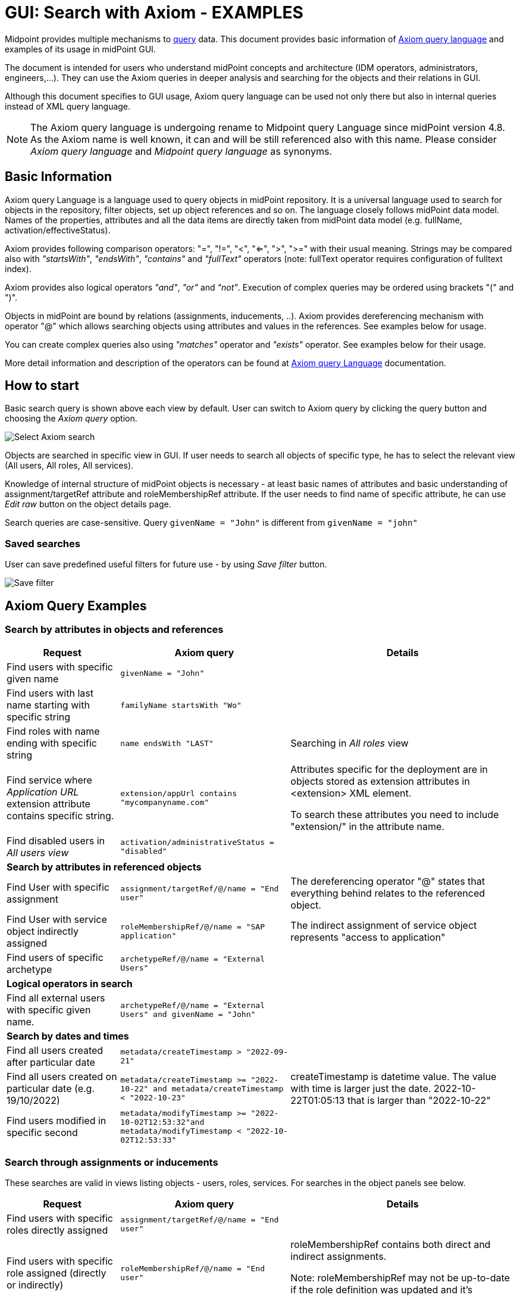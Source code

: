 = GUI: Search with Axiom - EXAMPLES
:page-wiki-metadata-create-user: mspanik
:page-since: "4.4"
:page-since-improved: [ "4.5", "4.6", "4.7", "4.8" ]
:page-alias: { "parent" : "/midpoint/reference/concepts/query/axiom-query-language", "title":"GUI search - EXAMPLES", "display-order" : 600}

Midpoint provides multiple mechanisms to xref:/midpoint/reference/concepts/query/[query] data. This document provides basic information of xref:/midpoint/reference/concepts/query/axiom-query-language/[Axiom query language] and examples of its usage in midPoint GUI.

The document is intended for users who understand midPoint concepts and architecture (IDM operators, administrators, engineers,...). They can use the Axiom queries in deeper analysis and searching for the objects and their relations in GUI.

Although this document specifies to GUI usage, Axiom query language can be used not only there but also in internal queries instead of XML query language.

NOTE: The Axiom query language is undergoing rename to Midpoint query Language since midPoint version 4.8. As the Axiom name is well known, it can and will be still referenced also with this name. Please consider _Axiom query language_ and _Midpoint query language_ as synonyms.

== Basic Information

Axiom query Language is a language used to query objects in midPoint repository. It is a universal language used to search for objects in the repository, filter objects, set up object references and so on. The language closely follows midPoint data model. Names of the properties, attributes and all the data items are directly taken from midPoint data model (e.g. fullName, activation/effectiveStatus).

Axiom provides following comparison operators: "=", "!=", "<", "<=", ">", ">=" with their usual meaning. Strings may be compared also with _"startsWith"_, _"endsWith"_, _"contains"_ and _"fullText"_ operators (note: fullText operator requires configuration of fulltext index).

Axiom provides also logical operators _"and"_, _"or"_ and _"not"_. Execution of complex queries may be ordered using brackets "(" and ")".

Objects in midPoint are bound by relations (assignments, inducements, ..). Axiom provides dereferencing mechanism with operator "@" which allows searching objects using attributes and values in the references. See examples below for usage.

You can create complex queries also using _"matches"_ operator and _"exists"_ operator. See examples below for their usage.

More detail information and description of the operators can be found at xref:/midpoint/reference/concepts/query/axiom-query-language/[Axiom query Language] documentation.

== How to start

Basic search query is shown above each view by default. User can switch to Axiom query by clicking the query button and choosing the _Axiom query_ option.

image:axiom-select.png[Select Axiom search]

Objects are searched in specific view in GUI. If user needs to search all objects of specific type, he has to select the relevant view (All users, All roles, All services).

Knowledge of internal structure of midPoint objects is necessary - at least basic names of attributes and basic understanding of assignment/targetRef attribute and roleMembershipRef attribute.
If the user needs to find name of specific attribute, he can use _Edit raw_ button on the object details page.

Search queries are case-sensitive. Query `givenName = "John"` is different from `givenName = "john"`

=== Saved searches

User can save predefined useful filters for future use - by using _Save filter_ button.

image:axiom-save-search.png[Save filter]

== Axiom Query Examples

=== Search by attributes in objects and references

[options="header", cols="20, 30, 40"]
|===
|Request
|Axiom query
|Details

|Find users with specific given name
|`givenName = "John"`
|
|Find users with last name starting with specific string
|`familyName startsWith "Wo"`
|

|Find roles with name ending with specific string
|`name endsWith "LAST"`
|Searching in _All roles_ view

|Find service where _Application URL_ extension attribute contains specific string.
|`extension/appUrl contains "mycompanyname.com"`
|Attributes specific for the deployment are in objects stored as extension attributes in <extension> XML element.

To search these attributes you need to include "extension/" in the attribute name.

|Find disabled users in _All users view_
|`activation/administrativeStatus = "disabled"`
|

3+|*Search by attributes in referenced objects*

|Find User with specific assignment
|`assignment/targetRef/@/name = "End user"`
|The dereferencing operator "@" states that everything behind relates to the referenced object.

|Find User with service object indirectly assigned
|`roleMembershipRef/@/name = "SAP application"`
|The indirect assignment of service object represents "access to application"

|Find users of specific archetype
|`archetypeRef/@/name = "External Users"`
|

3+|*Logical operators in search*

|Find all external users with specific given name.
|`archetypeRef/@/name = "External Users" and givenName = "John"`
|

3+|*Search by dates and times*

|Find all users created after particular date
|`metadata/createTimestamp > "2022-09-21"`
|

|Find all users created on particular date (e.g. 19/10/2022)
|`metadata/createTimestamp >= "2022-10-22" and metadata/createTimestamp < "2022-10-23"`
| createTimestamp is datetime value. The value with time is larger just the date. 2022-10-22T01:05:13 that is larger than "2022-10-22"

|Find users modified in specific second
|`metadata/modifyTimestamp >= "2022-10-02T12:53:32"and metadata/modifyTimestamp < "2022-10-02T12:53:33"`
|
|===

=== Search through assignments or inducements

These searches are valid in views listing objects - users, roles, services. For searches in the object panels see below.

[options="header", cols="20, 30, 40"]
|===
|Request
|Axiom query
|Details
|Find users with specific roles directly assigned
|`assignment/targetRef/@/name = "End user"`
|

|Find users with specific role assigned (directly or indirectly)
|`roleMembershipRef/@/name = "End user"`
|roleMembershipRef contains both direct and indirect assignments.

Note: roleMembershipRef may not be up-to-date if the role definition was updated and it's members were not recomputed.

|Find users without any service assigned (directly or indirectly)
|`roleMembershipRef not matches (targetType = ServiceType)`
|roleMembershipRef contains both direct and indirect assignments.

|Find users without any role or service assigned (directly or indirectly)
|`roleMembershipRef not matches (targetType = RoleType) AND roleMembershipRef not matches (targetType = ServiceType)`
|

|Roles without any inducement
|`inducement not exists`
|_exists_ operator with _not_ operator together. +
This can't be used with assignments if roles have assigned archetypes.

|Find users without any role or service directly assigned
|`assignment/targetRef not matches ( targetType = RoleType) AND assignment/targetRef not matches ( targetType = ServiceType)`
|Assignment attribute contains direct assignments only.

Query is rather complex, because each user has at least one assignment assigned - archetype assignment.

|Users with account on specific resource
|`linkRef/@ matches ( +
. type ShadowType +
and resourceRef matches (oid = "093ba5b5-7b15-470a-a147-889d09c2850f") +
and intent = "default"
)`
|Resource is identified by OID

Note: For detail explanation of the query please check additional xref:/midpoint/reference/concepts/query/axiom-query-language/basic-usage/[basic usage of Axiom] page.

|Users with account on specific resource
|`linkRef/@ matches ( +
. type ShadowType +
and resourceRef/@/name = "LDAP" +
and intent = "default" )`
|Like previous query, just the resource is identified by resource name.

3+|*Referencing (supported since version 4.6)*

|In roles view, find all roles that are assigned to specific user
|`. referencedBy (@type = UserType AND name = "adam" AND @path = assignment/targetRef)`
| Dot is important in the query.
|===

=== Searching in All accesses panel

View in "All accesses" panel displays content of "roleMembershipRef" attribute. So name of this attribute must be excluded from the queries.

++++
{% include since.html since="4.7" %}
++++

[options="header", cols="20, 30, 40"]
|===
|Request
|Axiom query
|Details

|All assigned roles
|`. matches (targetType = RoleType)`
|You can also use ServiceType for services or OrgType for organizational units.

|All accesses starting with gallery in the display name
|`@/displayName startsWith "gallery"`
|The view shows display names of the objects. So search for name element could bring confusing results if name and displayName are different.

|All applications where the user has access
|`@/archetypeRef/@/name="Application"`
|This searches for all references with archetype named "Application". The same way you can search for "Application role" or "Business role".
|===

=== Searching in Assignments panels

Views in assignments panels display content of the "assignment" attribute. So name of this attribute must be excluded from the queries.

++++
{% include since.html since="4.7" %}
++++

[options="header", cols="20, 30, 40"]
|===
|Request
|Axiom query
|Details

|All roles assigned directly
|`targetRef matches (targetType = RoleType)`
|

|All assignments (roles or other) with name starting with "C"
|`targetRef/@/name startsWith "C"`
|Dereferencing (search with @) is working in the assignment panel only when xref:../assignment-repository-search/index.adoc[repository search is enabled].
//TODO - here link to error message description.
|===

=== Searching in Tasks

Standard structure of the task object was not prepared for searching.
Therefore, additional element `affectedObjects` allowing convenient searching of the tasks by affected objects and their execution mode was induced in 4.8.

++++
{% include since.html since="4.8" %}
++++

[options="header", cols="20, 30, 40"]
|===
|Request
|Axiom query
|Details

|All tasks acting on users
|`affectedObjects/activity/objects/type = "c:UserType"`
|

|All tasks performing reconciliation
|`affectedObjects/activity/activityType = "c:reconciliation"`
| Include namespace specification "c:" in the activity type. +
Technically, the reconciliation tasks may be searched also via archetype.

|All tasks performing any operation with the resource XYZ
|`affectedObjects/activity/resourceObjects/resourceRef/@/name = "XYZ"`
|

|All tasks performing reconciliation on the resource XYZ
|`affectedObjects/activity/activityType = "c:reconciliation" and affectedObjects/activity/resourceObjects/resourceRef/@/name = "XYZ"`
|You can use archetype and resource OIDs as well, just using dereferenced names is easier to read.

|All simulation tasks
|`affectedObjects/activity/executionMode = "preview"`
|Simulation tasks are in the "preview" mode. Standard tasks that also execute changes have execution mode "full".

|===

=== Searching in Audit Events

You can utilize Axiom searches as well in Audit Log Viewer. It will allow you to review for failed events, select specific objects and operations.

Instead of basic search, there is no specific timeframe defined for each search. Please use timestamp specification while searching in audit. It will increase search speed significantly. Especially in large audit searches.

The search in deltas is available since version 4.8.
++++
{% include since.html since="4.8" %}
++++

[options="header", cols="20, 30, 40"]
|===
|Request
|Axiom query
|Details

|All events initiated by specific user
|`initiatorRef/@/name = "administrator"`
|

|All events related to specific user
|`targetRef/@/name="johndoe"`
| This is also possible via object OID, without dereferencing: `targetRef matches (oid = "a560613e-ce4c-4020-a7c7-3de1af706234")`

|All events in specific day
|`timestamp >= "2023-09-18" and timestamp < "2023-09-19"`
|

|All events within specific time range
|`timestamp >= "2023-09-19T11:00:00" and timestamp < "2023-09-19T13:10:00"`
|

|All events of specific type
|`eventStage = "request"`
|

|All failed events since specific date
|`outcome != "success" and timestamp > "2023-09-18"`
|You can't use scripting in GUI search. Therefore, the dates must be defined explicitly and updated if necessary.


|All events related to resource "XYZ"
|`delta matches (resourceName = "XYZ")`
|This is also possible via resource OID, without dereferencing: `delta matches (resourceOid = "71dcd12f-dba3-437e-bc0d-b021d937832d" )`

|All events related to account "john" on the resource "XYZ"
|`delta matches (resourceName = "Target2-with-roles") and delta matches (shadowKind = "account" and objectName = "john")`
|Delta components - "resourceName" and "objectName" contain values relevant during the event creation. These may be modified afterwards.

|All events related to user "JohnDoe" on the resource "XYZ"
|`targetRef/@/name="JohnDoe" and delta matches (resourceName = "XYZ")`
|The previous select was searching of the modification of the defined account on the defined resource. This search is providing audit events on the specified resource related to specific user (not only accounts, but may be also entitlements or accounts with different names)

|All events generated by specific task (any run)
|`taskOID="4a9b055d-2d31-474a-8e39-6a2e6ac104a2"`
|

|All events generated by specific task (single run)
|`taskIdentifier = "1695198082065-43516-1"`
|The task identifier is individual for each run of the task.

|All object modifications that didn't went well
|`eventType = "modifyObject" and eventStage = "execution" and outcome != "success"`
|

|All events where accounts on the resource "XYZ" were created or modified
|`delta matches (resourceName = "XYZ") and delta matches (shadowKind = "account")`
|

|===


== See Also

- xref:/midpoint/reference/concepts/query/[midPoint query] - Query concepts in midPoint
- xref:/midpoint/reference/concepts/query/axiom-query-language/searchable-elements/[Searchable elements] - Which elements/attributes can be searched
- xref:/midpoint/reference/concepts/query/axiom-query-language/axiom-errors/[Errors while using Axiom query] - Error messages with some tips and explanation
- xref:/midpoint/reference/concepts/query/axiom-query-language/expressions/[Expressions in Axiom query] - Expressions in Axiom queries.
- xref:/midpoint/devel/axiom/concepts/[Axiom Concepts] - Developers documentation - detail concepts of Axiom query language.